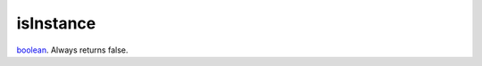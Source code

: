 isInstance
====================================================================================================

`boolean`_. Always returns false.

.. _`boolean`: ../../../lua/type/boolean.html
